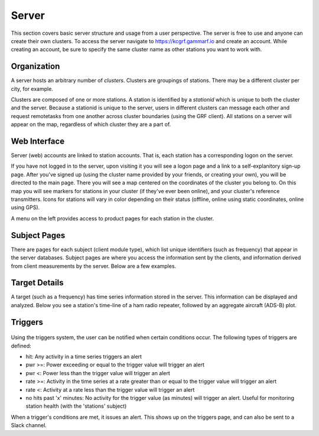 Server
******

This section covers basic server structure and usage from a user perspective.  The server is free to use and anyone can create their own clusters.  To access the server navigate to https://kcgrf.gammarf.io and create an account.  While creating an account, be sure to specify the same cluster name as other stations you want to work with.


Organization
============

A server hosts an arbitrary number of *clusters*.  Clusters are groupings of stations.  There may be a different cluster per city, for example.

Clusters are composed of one or more stations.  A station is identified by a *stationid* which is unique to both the cluster and the server.  Because a stationid is unique to the server, users in different clusters can message each other and request remotetasks from one another across cluster boundaries (using the GRF client).  All stations on a server will appear on the map, regardless of which cluster they are a part of.


Web Interface
=============

.. image:: _static/images/srv_landing.png

Server (web) accounts are linked to station accounts.  That is, each station has a corresponding logon on the server.

If you have not logged in to the server, upon visiting it you will see a logon page and a link to a self-explanitory sign-up page.
After you've signed up (using the cluster name provided by your friends, or creating your own), you will be directed to the
main page.  There you will see a map centered on the coordinates of the cluster you belong to.  On this map you will see markers for stations in your cluster (if they've ever been online), and your cluster's reference transmitters.  Icons for stations will vary in color depending on their status (offline, online using static coordinates, online using GPS).

A menu on the left provides access to product pages for each station in the cluster.

Subject Pages
=============

There are pages for each subject (client module type), which list unique identifiers (such as frequency) that appear in the
server databases.  Subject pages are where you access the information sent by the clients, and information derived from client measurements by the server.  Below are a few examples.

.. figure:: _static/images/srv_interesting.png
    :align: center
    :width: 70%


.. figure:: _static/images/srv_ism433.png
    :align: center
    :width: 70%


.. figure:: _static/images/srv_p25.png
    :align: center
    :width: 70%


.. figure:: _static/images/srv_adsb.png
    :align: center
    :width: 70%

Target Details
==============

A target (such as a frequency) has time series information stored in the server.  This information can be displayed and analyzed.  Below you see a station's time-line of a ham radio repeater, followed by an aggregate aircraft (ADS-B) plot.

.. figure:: _static/images/srv_repeater.png
    :align: center
    :width: 70%

.. figure:: _static/images/srv_adsb_all.png
    :align: center
    :width: 70%

Triggers
========

.. figure:: _static/images/srv_triggers.jpg
    :align: center
    :width: 70%

Using the triggers system, the user can be notified when certain conditions occur.  The following types of triggers are defined:

* hit: Any activity in a time series triggers an alert
* pwr >=: Power exceeding or equal to the trigger value will trigger an alert
* pwr <: Power less than the trigger value will trigger an alert
* rate >=: Activity in the time series at a rate greater than or equal to the trigger value will trigger an alert
* rate <: Activity at a rate less than the trigger value will trigger an alert
* no hits past 'x' minutes: No activity for the trigger value (as minutes) will trigger an alert.  Useful for monitoring station health (with the 'stations' subject)

When a trigger's conditions are met, it issues an alert.  This shows up on the triggers page, and can also be sent to a Slack channel.

